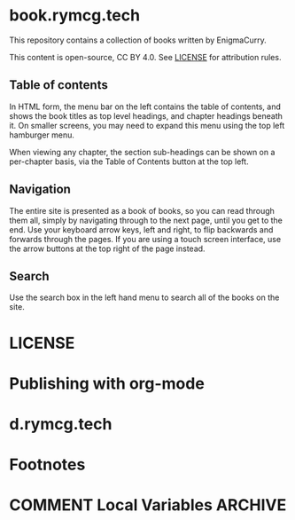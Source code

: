 #+hugo_base_dir: ./hugo
#+hugo_section: /

* book.rymcg.tech
:PROPERTIES:
:EXPORT_FILE_NAME: _index
:END:
This repository contains a collection of books written by EnigmaCurry.

This content is open-source, CC BY 4.0. See [[file:~/git/vendor/enigmacurry/license.org][LICENSE]] for attribution rules.

** Table of contents

In HTML form, the menu bar on the left contains the table of contents,
and shows the book titles as top level headings, and chapter headings
beneath it. On smaller screens, you may need to expand this menu using
the top left hamburger menu.

When viewing any chapter, the section sub-headings can be shown on a
per-chapter basis, via the Table of Contents button at the top left.

** Navigation

The entire site is presented as a book of books, so you can read
through them all, simply by navigating through to the next page, until
you get to the end. Use your keyboard arrow keys, left and right, to
flip backwards and forwards through the pages. If you are using a
touch screen interface, use the arrow buttons at the top right of the
page instead.

** Search

Use the search box in the left hand menu to search all of the books on
the site.

* LICENSE
:PROPERTIES:
:EXPORT_HUGO_SECTION: /license
:END:

* Publishing with org-mode
:PROPERTIES:
:EXPORT_HUGO_SECTION: /publishing-with-org-mode
:END:

* d.rymcg.tech
:PROPERTIES:
:EXPORT_HUGO_SECTION: /d.rymcg.tech
:END:

* Footnotes
* COMMENT Local Variables                          :ARCHIVE:
# Local Variables:
# eval: (org-hugo-auto-export-mode)
# End:
